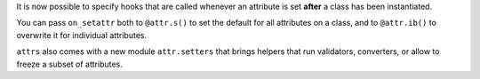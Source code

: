 It is now possible to specify hooks that are called whenever an attribute is set **after** a class has been instantiated.

You can pass ``on_setattr`` both to ``@attr.s()`` to set the default for all attributes on a class, and to ``@attr.ib()`` to overwrite it for individual attributes.

``attrs`` also comes with a new module ``attr.setters`` that brings helpers that run validators, converters, or allow to freeze a subset of attributes.
